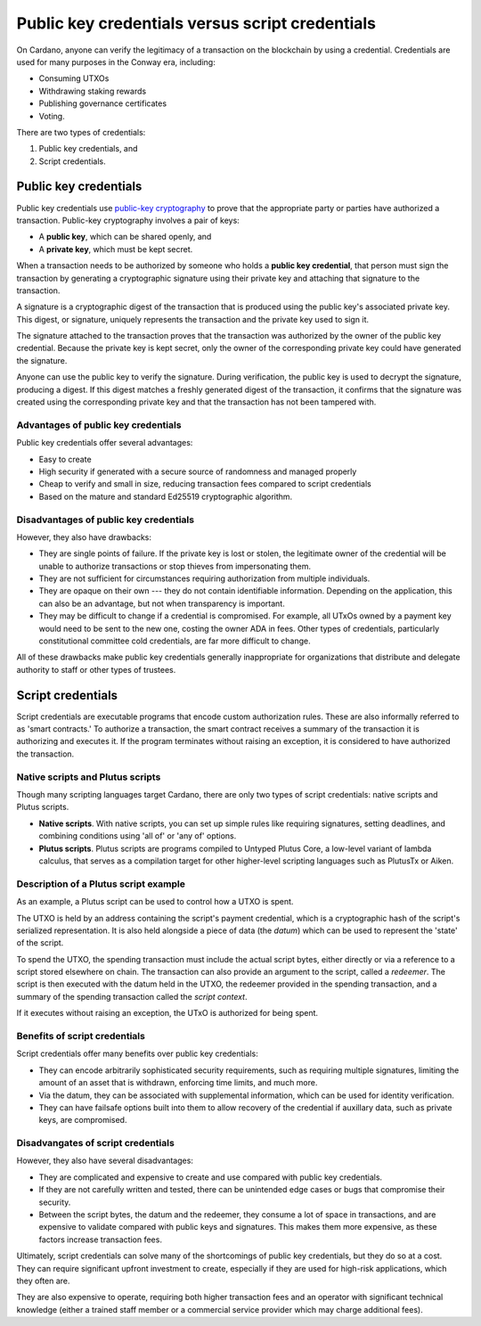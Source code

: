 .. _cardano_credentials:

Public key credentials versus script credentials 
================================================

On Cardano, anyone can verify the legitimacy of a transaction on the blockchain by using a credential. 
Credentials are used for many purposes in the Conway era, including:

* Consuming UTXOs
* Withdrawing staking rewards
* Publishing governance certificates
* Voting.

There are two types of credentials: 

1. Public key credentials, and 
2. Script credentials.

Public key credentials
------------------------

Public key credentials use `public-key cryptography <https://en.wikipedia.org/wiki/Public-key_cryptography>`_ to prove that the appropriate party or parties have authorized a transaction. Public-key cryptography involves a pair of keys: 

* A **public key**, which can be shared openly, and 
* A **private key**, which must be kept secret.

When a transaction needs to be authorized by someone who holds a **public key credential**, that person must sign the transaction by generating a cryptographic signature using their private key and attaching that signature to the transaction. 

A signature is a cryptographic digest of the transaction that is produced using the public key's associated private key. This digest, or signature, uniquely represents the transaction and the private key used to sign it.

The signature attached to the transaction proves that the transaction was authorized by the owner of the public key credential. Because the private key is kept secret, only the owner of the corresponding private key could have generated the signature.

Anyone can use the public key to verify the signature. During verification, the public key is used to decrypt the signature, producing a digest. If this digest matches a freshly generated digest of the transaction, it confirms that the signature was created using the corresponding private key and that the transaction has not been tampered with. 

Advantages of public key credentials
~~~~~~~~~~~~~~~~~~~~~~~~~~~~~~~~~~~~

Public key credentials offer several advantages:

* Easy to create
* High security if generated with a secure source of randomness and managed properly
* Cheap to verify and small in size, reducing transaction fees compared to script credentials
* Based on the mature and standard Ed25519 cryptographic algorithm.

Disadvantages of public key credentials
~~~~~~~~~~~~~~~~~~~~~~~~~~~~~~~~~~~~~~~

However, they also have drawbacks:

* They are single points of failure. If the private key is lost or stolen, the
  legitimate owner of the credential will be unable to authorize transactions or
  stop thieves from impersonating them.
* They are not sufficient for circumstances requiring authorization from multiple
  individuals.
* They are opaque on their own --- they do not contain identifiable information.
  Depending on the application, this can also be an advantage, but not when
  transparency is important.
* They may be difficult to change if a credential is compromised. For example,
  all UTxOs owned by a payment key would need to be sent to the new one,
  costing the owner ADA in fees. Other types of credentials, particularly
  constitutional committee cold credentials, are far more difficult to change.

All of these drawbacks make public key credentials generally inappropriate for organizations that 
distribute and delegate authority to staff or other types of trustees.

Script credentials
-------------------

Script credentials are executable programs that encode custom authorization rules. 
These are also informally referred to as 'smart contracts.'
To authorize a transaction, the smart contract receives a summary of the transaction it is authorizing and executes it. 
If the program terminates without raising an exception, it is considered to have authorized the transaction. 

Native scripts and Plutus scripts 
~~~~~~~~~~~~~~~~~~~~~~~~~~~~~~~~~~~~~~~~~~~~~~~~~~~~~~~~~~~~~~~~~~

Though many scripting languages target Cardano, there are only two types of script credentials: native scripts and Plutus scripts. 

* **Native scripts**. With native scripts, you can set up simple rules like requiring signatures, setting deadlines, and combining conditions using 'all of' or 'any of' options. 

* **Plutus scripts**. Plutus scripts are programs compiled to Untyped Plutus Core, a low-level variant of lambda calculus, that serves as a compilation target for other higher-level scripting languages such as PlutusTx or Aiken.

Description of a Plutus script example 
~~~~~~~~~~~~~~~~~~~~~~~~~~~~~~~~~~~~~~~~~~~~~~~~~~~~~~~~~~~~~~~~~~

As an example, a Plutus script can be used to control how a UTXO is spent. 

The UTXO is held by an address containing the script's payment credential, which is a cryptographic hash of the script's serialized representation. 
It is also held alongside a piece of data (the *datum*) which can be used to represent the 'state' of the script. 

To spend the UTXO, the spending transaction must include the actual script bytes, either directly or via a reference to a script stored elsewhere on chain. 
The transaction can also provide an argument to the script, called a *redeemer*. 
The script is then executed with the datum held in the UTXO, the redeemer provided in the spending transaction, and a summary of the spending transaction called the *script context*. 

If it executes without raising an exception, the UTxO is authorized for being spent.

Benefits of script credentials
~~~~~~~~~~~~~~~~~~~~~~~~~~~~~~

Script credentials offer many benefits over public key credentials:

* They can encode arbitrarily sophisticated security requirements, such as
  requiring multiple signatures, limiting the amount of an asset that is
  withdrawn, enforcing time limits, and much more.
* Via the datum, they can be associated with supplemental information, which
  can be used for identity verification.
* They can have failsafe options built into them to allow recovery of the credential
  if auxillary data, such as private keys, are compromised.

Disadvangates of script credentials
~~~~~~~~~~~~~~~~~~~~~~~~~~~~~~~~~~~

However, they also have several disadvantages:

* They are complicated and expensive to create and use compared with public
  key credentials.
* If they are not carefully written and tested, there can be unintended edge
  cases or bugs that compromise their security.
* Between the script bytes, the datum and the redeemer, they consume a lot of
  space in transactions, and are expensive to validate compared with public
  keys and signatures. This makes them more expensive, as these factors
  increase transaction fees.

Ultimately, script credentials can solve many of the shortcomings of public key
credentials, but they do so at a cost. They can require significant upfront
investment to create, especially if they are used for high-risk applications,
which they often are. 

They are also expensive to operate, requiring both higher
transaction fees and an operator with significant technical knowledge (either a
trained staff member or a commercial service provider which may charge
additional fees).
